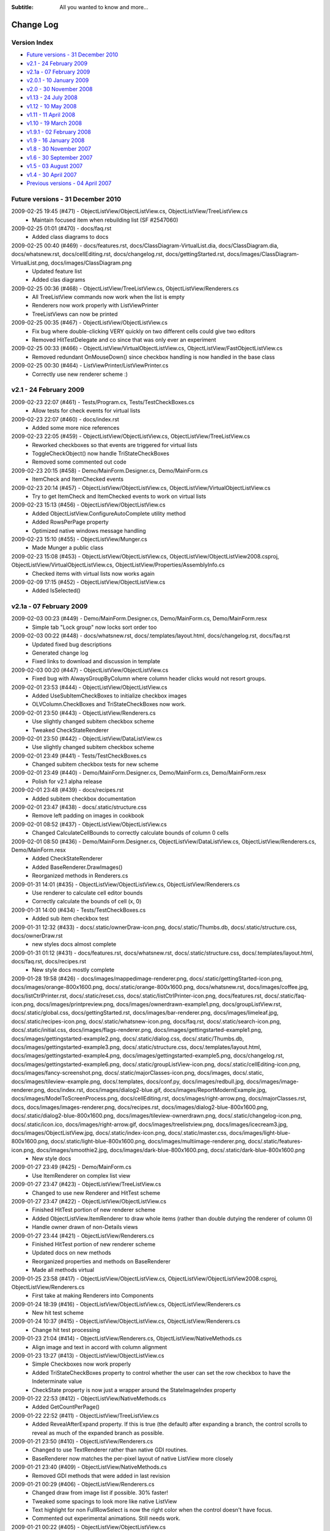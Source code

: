 .. -*- coding: UTF-8 -*-

:Subtitle: All you wanted to know and more...

.. _changelog:

Change Log
==========

Version Index
-------------
* `Future versions - 31 December 2010`_
* `v2.1 - 24 February 2009`_
* `v2.1a - 07 February 2009`_
* `v2.0.1 - 10 January 2009`_
* `v2.0 - 30 November 2008`_
* `v1.13 - 24 July 2008`_
* `v1.12 - 10 May 2008`_
* `v1.11 - 11 April 2008`_
* `v1.10 - 19 March 2008`_
* `v1.9.1 - 02 February 2008`_
* `v1.9 - 16 January 2008`_
* `v1.8 - 30 November 2007`_
* `v1.6 - 30 September 2007`_
* `v1.5 - 03 August 2007`_
* `v1.4 - 30 April 2007`_
* `Previous versions - 04 April 2007`_


Future versions - 31 December 2010
----------------------------------

2009-02-25 19:45 (#471) - ObjectListView/ObjectListView.cs, ObjectListView/TreeListView.cs
  - Maintain focused item when rebuilding list (SF #2547060)

2009-02-25 01:01 (#470) - docs/faq.rst
  - Added class diagrams to docs

2009-02-25 00:40 (#469) - docs/features.rst, docs/ClassDiagram-VirtualList.dia, docs/ClassDiagram.dia, docs/whatsnew.rst, docs/cellEditing.rst, docs/changelog.rst, docs/gettingStarted.rst, docs/images/ClassDiagram-VirtualList.png, docs/images/ClassDiagram.png
  - Updated feature list
  - Added clas diagrams

2009-02-25 00:36 (#468) - ObjectListView/TreeListView.cs, ObjectListView/Renderers.cs
  - All TreeListView commands now work when the list is empty
  - Renderers now work properly with ListViewPrinter
  - TreeListViews can now be printed

2009-02-25 00:35 (#467) - ObjectListView/ObjectListView.cs
  - Fix bug where double-clicking VERY quickly on two different cells could give two editors
  - Removed HitTestDelegate and co since that was only ever an experiment

2009-02-25 00:33 (#466) - ObjectListView/VirtualObjectListView.cs, ObjectListView/FastObjectListView.cs
  - Removed redundant OnMouseDown() since checkbox handling is now handled in the base class

2009-02-25 00:30 (#464) - ListViewPrinter/ListViewPrinter.cs
  - Correctly use new renderer scheme :)



v2.1 - 24 February 2009
-----------------------

2009-02-23 22:07 (#461) - Tests/Program.cs, Tests/TestCheckBoxes.cs
  - Allow tests for check events for virtual lists

2009-02-23 22:07 (#460) - docs/index.rst
  - Added some more nice references

2009-02-23 22:05 (#459) - ObjectListView/ObjectListView.cs, ObjectListView/TreeListView.cs
  - Reworked checkboxes so that events are triggered for virtual lists
  - ToggleCheckObject() now handle TriStateCheckBoxes
  - Removed some commented out code

2009-02-23 20:15 (#458) - Demo/MainForm.Designer.cs, Demo/MainForm.cs
  - ItemCheck and ItemChecked events

2009-02-23 20:14 (#457) - ObjectListView/ObjectListView.cs, ObjectListView/VirtualObjectListView.cs
  - Try to get ItemCheck and ItemChecked events to work on virtual lists

2009-02-23 15:13 (#456) - ObjectListView/ObjectListView.cs
  - Added ObjectListView.ConfigureAutoComplete utility method
  - Added RowsPerPage property
  - Optimized native windows message handling

2009-02-23 15:10 (#455) - ObjectListView/Munger.cs
  - Made Munger a public class

2009-02-23 15:08 (#453) - ObjectListView/ObjectListView.cs, ObjectListView/ObjectListView2008.csproj, ObjectListView/VirtualObjectListView.cs, ObjectListView/Properties/AssemblyInfo.cs
  - Checked items with virtual lists now works again

2009-02-09 17:15 (#452) - ObjectListView/ObjectListView.cs
  - Added IsSelected()



v2.1a - 07 February 2009
------------------------

2009-02-03 00:23 (#449) - Demo/MainForm.Designer.cs, Demo/MainForm.cs, Demo/MainForm.resx
  - Simple tab "Lock group" now locks sort order too

2009-02-03 00:22 (#448) - docs/whatsnew.rst, docs/.templates/layout.html, docs/changelog.rst, docs/faq.rst
  - Updated fixed bug descriptions
  - Generated change log
  - Fixed links to download and discussion in template

2009-02-03 00:20 (#447) - ObjectListView/ObjectListView.cs
  - Fixed bug with AlwaysGroupByColumn where column header clicks would not resort groups.

2009-02-01 23:53 (#444) - ObjectListView/ObjectListView.cs
  - Added UseSubItemCheckBoxes to initialize checkbox images
  - OLVColumn.CheckBoxes and TriStateCheckBoxes now work.

2009-02-01 23:50 (#443) - ObjectListView/Renderers.cs
  - Use slightly changed subitem checkbox scheme
  - Tweaked CheckStateRenderer

2009-02-01 23:50 (#442) - ObjectListView/DataListView.cs
  - Use slightly changed subitem checkbox scheme

2009-02-01 23:49 (#441) - Tests/TestCheckBoxes.cs
  - Changed subitem checkbox tests for new scheme

2009-02-01 23:49 (#440) - Demo/MainForm.Designer.cs, Demo/MainForm.cs, Demo/MainForm.resx
  - Polish for v2.1 alpha release

2009-02-01 23:48 (#439) - docs/recipes.rst
  - Added subitem checkbox documentation

2009-02-01 23:47 (#438) - docs/.static/structure.css
  - Remove left padding on images in cookbook

2009-02-01 08:52 (#437) - ObjectListView/ObjectListView.cs
  - Changed CalculateCellBounds to correctly calculate bounds of column 0 cells

2009-02-01 08:50 (#436) - Demo/MainForm.Designer.cs, ObjectListView/DataListView.cs, ObjectListView/Renderers.cs, Demo/MainForm.resx
  - Added CheckStateRenderer
  - Added BaseRenderer.DrawImages()
  - Reorganized methods in Renderers.cs

2009-01-31 14:01 (#435) - ObjectListView/ObjectListView.cs, ObjectListView/Renderers.cs
  - Use renderer to calculate cell editor bounds
  - Correctly calculate the bounds of cell (x, 0)

2009-01-31 14:00 (#434) - Tests/TestCheckBoxes.cs
  - Added sub item checkbox test

2009-01-31 12:32 (#433) - docs/.static/ownerDraw-icon.png, docs/.static/Thumbs.db, docs/.static/structure.css, docs/ownerDraw.rst
  - new styles docs almost complete

2009-01-31 01:12 (#431) - docs/features.rst, docs/whatsnew.rst, docs/.static/structure.css, docs/.templates/layout.html, docs/faq.rst, docs/recipes.rst
  - New style docs mostly complete

2009-01-28 19:58 (#426) - docs/images/mappedimage-renderer.png, docs/.static/gettingStarted-icon.png, docs/images/orange-800x1600.png, docs/.static/orange-800x1600.png, docs/whatsnew.rst, docs/images/coffee.jpg, docs/listCtrlPrinter.rst, docs/.static/reset.css, docs/.static/listCtrlPrinter-icon.png, docs/features.rst, docs/.static/faq-icon.png, docs/images/printpreview.png, docs/images/ownerdrawn-example1.png, docs/groupListView.rst, docs/.static/global.css, docs/gettingStarted.rst, docs/images/bar-renderer.png, docs/images/limeleaf.jpg, docs/.static/recipes-icon.png, docs/.static/whatsnew-icon.png, docs/faq.rst, docs/.static/search-icon.png, docs/.static/initial.css, docs/images/flags-renderer.png, docs/images/gettingstarted-example1.png, docs/images/gettingstarted-example2.png, docs/.static/dialog.css, docs/.static/Thumbs.db, docs/images/gettingstarted-example3.png, docs/.static/structure.css, docs/.templates/layout.html, docs/images/gettingstarted-example4.png, docs/images/gettingstarted-example5.png, docs/changelog.rst, docs/images/gettingstarted-example6.png, docs/.static/groupListView-icon.png, docs/.static/cellEditing-icon.png, docs/images/fancy-screenshot.png, docs/.static/majorClasses-icon.png, docs/images, docs/.static, docs/images/tileview-example.png, docs/.templates, docs/conf.py, docs/images/redbull.jpg, docs/images/image-renderer.png, docs/index.rst, docs/images/dialog2-blue.gif, docs/images/ReportModernExample.jpg, docs/images/ModelToScreenProcess.png, docs/cellEditing.rst, docs/images/right-arrow.png, docs/majorClasses.rst, docs, docs/images/images-renderer.png, docs/recipes.rst, docs/images/dialog2-blue-800x1600.png, docs/.static/dialog2-blue-800x1600.png, docs/images/tileview-ownerdrawn.png, docs/.static/changelog-icon.png, docs/.static/icon.ico, docs/images/right-arrow.gif, docs/images/treelistview.png, docs/images/icecream3.jpg, docs/images/ObjectListView.jpg, docs/.static/index-icon.png, docs/.static/master.css, docs/images/light-blue-800x1600.png, docs/.static/light-blue-800x1600.png, docs/images/multiimage-renderer.png, docs/.static/features-icon.png, docs/images/smoothie2.jpg, docs/images/dark-blue-800x1600.png, docs/.static/dark-blue-800x1600.png
  - New style docs

2009-01-27 23:49 (#425) - Demo/MainForm.cs
  - Use ItemRenderer on complex list view

2009-01-27 23:47 (#423) - ObjectListView/TreeListView.cs
  - Changed to use new Renderer and HitTest scheme

2009-01-27 23:47 (#422) - ObjectListView/ObjectListView.cs
  - Finished HitTest portion of new renderer scheme
  - Added ObjectListView.ItemRenderer to draw whole items (rather than double dutying the renderer of column 0)
  - Handle owner drawn of non-Details views

2009-01-27 23:44 (#421) - ObjectListView/Renderers.cs
  - Finished HitTest portion of new renderer scheme
  - Updated docs on new methods
  - Reorganized properties and methods on BaseRenderer
  - Made all methods virtual

2009-01-25 23:58 (#417) - ObjectListView/ObjectListView.cs, ObjectListView/ObjectListView2008.csproj, ObjectListView/Renderers.cs
  - First take at making Renderers into Components

2009-01-24 18:39 (#416) - ObjectListView/ObjectListView.cs, ObjectListView/Renderers.cs
  - New hit test scheme

2009-01-24 10:37 (#415) - ObjectListView/ObjectListView.cs, ObjectListView/Renderers.cs
  - Change hit test processing

2009-01-23 21:04 (#414) - ObjectListView/Renderers.cs, ObjectListView/NativeMethods.cs
  - Align image and text in accord with column alignment

2009-01-23 13:27 (#413) - ObjectListView/ObjectListView.cs
  - Simple Checkboxes now work properly
  - Added TriStateCheckBoxes property to control whether the user can set the row checkbox to have the Indeterminate value
  - CheckState property is now just a wrapper around the StateImageIndex property

2009-01-22 22:53 (#412) - ObjectListView/NativeMethods.cs
  - Added GetCountPerPage()

2009-01-22 22:52 (#411) - ObjectListView/TreeListView.cs
  - Added RevealAfterExpand property. If this is true (the default) after expanding a branch, the control scrolls to reveal as much of the expanded branch as possible.

2009-01-21 23:50 (#410) - ObjectListView/Renderers.cs
  - Changed to use TextRenderer rather than native GDI routines.
  - BaseRenderer now matches the per-pixel layout of native ListView more closely

2009-01-21 23:40 (#409) - ObjectListView/NativeMethods.cs
  - Removed GDI methods that were added in last revision

2009-01-21 00:29 (#406) - ObjectListView/Renderers.cs
  - Changed draw from image list if possible. 30% faster!
  - Tweaked some spacings to look more like native ListView
  - Text highlight for non FullRowSelect is now the right color when the control doesn't have focus.
  - Commented out experimental animations. Still needs work.

2009-01-21 00:22 (#405) - ObjectListView/ObjectListView.cs
  - Commented out experimental animations. Still needs work.

2009-01-20 20:58 (#404) - ObjectListView/ObjectListView.cs
  - Changed to always draw columns when owner drawn, rather than falling back on DrawDefault. This simplified several owner drawn problems
  - Added DefaultRenderer property to help with the above
  - HotItem background color is applied to all cells even when FullRowSelect is false
  - Allow grouping by CheckedAspectName columns

2009-01-20 20:55 (#403) - ObjectListView/Renderers.cs
  - Correctly animate hot item backgrounds

2009-01-20 12:16 (#402) - Tests/Program.cs, Tests/TestColumn.cs
  - Added tests for indexed access for column values

2009-01-20 12:15 (#401) - ObjectListView/Munger.cs
  - Made the Munger capable of handling indexed access. Incidentally, this removed the ugliness that the last change introduced.

2009-01-20 00:01 (#400) - Demo/Persons.xml
  - Added Tells Jokes field

2009-01-20 00:00 (#399) - ObjectListView/Renderers.cs
  - Changed to draw text using GDI routines. Looks more like native control this way. Set UseGdiTextRendering to false to revert to previous behavior.
  - Added IsPrinting property
  - IsDrawBackground is now calculated and cannot be set

2009-01-19 23:55 (#398) - ObjectListView/NativeMethods.cs
  - Added method need to draw text using GDI routines

2009-01-19 23:54 (#397) - ListViewPrinter/ListViewPrinter.cs
  - Use IsPrinting property on BaseRenderer

2009-01-19 18:55 (#394) - ObjectListView/CellEditors.cs
  - Added special handling for enums

2009-01-19 18:53 (#393) - ObjectListView/Events.cs
  - Moved SelectionChanged event to this file

2009-01-19 18:52 (#392) - ObjectListView/Munger.cs
  - Handle target objects from a DataListView (normally DataRowViews)

2009-01-19 18:52 (#391) - ObjectListView/DataListView.cs
  - Boolean columns are now handled as checkboxes
  - Auto-generated columns would fail if the data source was reseated, even to the same data source

2009-01-19 18:51 (#390) - ObjectListView/ObjectListView.cs
  - Added HotItemStyle and UseHotItem to highlight the row under the cursor
  - Added UseCustomSelectionColors property
  - Owner draw mode now honors ForeColor and BackColor settings on the list
  - Reorganisation all hot item handling

2009-01-19 18:48 (#389) - ObjectListView/Renderers.cs
  - Removed IsHotItem

2009-01-19 18:46 (#388) - ListViewPrinter/ListViewPrinter2008.csproj, Tests/Tests2008.csproj, Demo/ObjectListViewDemo2008.csproj, ObjectListView2008.sln, ObjectListView/ObjectListView2008.csproj, ListViewPrinterDemo/ListViewPrinterDemo2008.csproj
  - Added VS 2008 projects

2009-01-17 13:10 (#387) - ObjectListView/ObjectListView.cs, Demo/MainForm.Designer.cs, ObjectListView/VirtualObjectListView.cs, ObjectListView/CellEditors.cs, Demo/MainForm.resx
  - Improving hot tracking
  - Start enum editor

2009-01-17 11:27 (#386) - ObjectListView/ObjectListView.cs, Demo/MainForm.Designer.cs, Demo/MainForm.cs, ObjectListView/Renderers.cs
  - Polishing subitem checkboxes

2009-01-17 00:04 (#385) - ObjectListView/ObjectListView.cs, Demo/MainForm.Designer.cs, Demo/MainForm.cs, Demo/MainForm.resx
  - Checkboxes on subitems. Take I complete

2009-01-16 10:21 (#381) - ObjectListView/Renderers.cs
  - Changed the vertical position of owner drawn checkboxes a little

2009-01-16 10:20 (#380) - ObjectListView/ObjectListView.cs, ObjectListView/CellEditors.cs
  - Changed to use EditorRegistry

2009-01-15 19:57 (#379) - ObjectListView/ObjectListView.cs, ObjectListView/VirtualObjectListView.cs, ObjectListView/Renderers.cs
  - First take at animated hot tracking

2009-01-15 16:14 (#378) - ObjectListView/TreeListView.cs
  - Changed TreeRenderer to work with visual styles are disabled

2009-01-11 11:56 (#377) - ObjectListView/ObjectListView.cs
  - Changed to use Equals() method rather than == to compare model objects.



v2.0.1 - 10 January 2009
------------------------

2009-01-10 17:20 (#374) - ObjectListView/Properties/AssemblyInfo.cs
  - Updated to version 2.0.1

2009-01-10 17:07 (#373) - ObjectListView/ObjectListView.cs
  - Made FinishCellEditing public

2009-01-08 23:28 (#372) - Demo/MainForm.Designer.cs, Demo/MainForm.cs, Demo/ObjectListViewDemo.csproj
  - Handle right click on complex list to show EnsureGroupVisible() in action

2009-01-08 23:27 (#371) - ObjectListView/ObjectListView.cs
  - Added EnsureGroupVisible()

2009-01-08 23:26 (#370) - ObjectListView/NativeMethods.cs
  - Added Scroll() method

2009-01-08 18:58 (#369) - Demo/Persons.xml
  - Made one name longer to test cell wrapping

2009-01-08 18:57 (#368) - ObjectListView/ObjectListView.cs
  - Fixed long-standing "multiple columns generated" problem. Thanks to pinkjones for his help with solving this one!
  - Made all public and protected methods virtual
  - PossibleFinishCellEditing and CancelCellEditing are now public

2009-01-08 18:51 (#367) - ObjectListView/TreeListView.cs
  - Made all public and protected methods virtual
  - Changed some classes from 'internal' to 'protected' so that they can be accessed by subclasses of TreeListView.

2009-01-08 18:50 (#366) - ObjectListView/Renderers.cs
  - Made all public and protected methods virtual

2009-01-08 18:50 (#365) - ObjectListView/DataListView.cs, ObjectListView/TypedObjectListView.cs, ObjectListView/VirtualObjectListView.cs, ObjectListView/FastObjectListView.cs
  - Made all public and protected methods virtual

2008-12-29 12:17 (#364) - ObjectListView/Renderers.cs
  - Render text correctly when HideSelection is true.

2008-12-29 12:16 (#363) - ObjectListView/TreeListView.cs
  - Minor documentation change

2008-12-29 11:18 (#362) - ObjectListView/ObjectListView.cs
  - Added Description for RowHeight property

2008-12-29 11:17 (#361) - ObjectListView/Renderers.cs
  - BaseRenderer now works correctly in all Views

2008-12-23 23:10 (#360) - ObjectListView/TreeListView.cs
  - Added UseWaitCursorWhenExpanding property
  - Fixed connection line problem when there is only a single root
  - Made TreeRenderer public so that it can be subclassed

2008-12-23 23:08 (#359) - ObjectListView/Renderers.cs
  - Fixed two small bugs in BarRenderer

2008-12-23 00:41 (#358) - ObjectListView/TreeListView.cs
  - Added LinePen property to TreeRenderer to allow the connection drawing pen to be changed
  - Fixed some rendering issues where the text highlight rect was miscalculated
  - Correctly draw connections for single root object

2008-12-23 00:39 (#357) - ObjectListView/Renderers.cs
  - Fixed bug with calculating the height of a custom bar
  - Added a little more space between icon and text

2008-12-23 00:38 (#356) - Demo/MainForm.cs
  - Added comment about how to use LinePen for a TreeRenderer

2008-12-21 00:23 (#355) - ObjectListView/Comparers.cs
  - Fixed bug with group comparisons when a group key was null (SF#2445761)

2008-12-20 23:59 (#353) - ObjectListView/ObjectListView.cs
  - Fixed bug with group comparisons when a group key was null (SF#2445761)

2008-12-20 00:01 (#352) - ObjectListView/ObjectListView.cs
  - Fixed bug with space filling columns and layout events
  - Fixed RowHeight so that it only changes the row height, not the width of the images.

2008-12-19 22:14 (#351) - ListViewPrinter/BrushPenData.cs, ListViewPrinter/ListViewPrinter.cs
  - Hide all obsolete properties from the code generator
  - Correctly set the default value of colors to be Color.Empty

2008-12-10 15:17 (#346) - Demo/MainForm.Designer.cs
  - Generated code no longer includes Color.Empty, since that is the default

2008-12-10 15:17 (#345) - Demo/MainForm.cs
  - Cleaned up TreeListView initialization

2008-12-10 15:16 (#344) - ObjectListView/TreeListView.cs
  - TreeListView now works even when it doesn't have a SmallImageList

2008-12-10 15:15 (#343) - ObjectListView/ObjectListView.cs
  - Handle Backspace key. Resets the seach-by-typing state without delay
  - Made some changes to the column collection editor to try and avoid the multiple column generation problem.
  - Column collection editor now shows the aspect name as well as the column name
  - Updated some documentation

2008-12-07 21:32 (#340) - Demo/MainForm.cs
  - Simplified initialization code

2008-12-07 20:37 (#339) - ObjectListView/VirtualObjectListView.cs
  - Trigger Before/AfterSearching events

2008-12-07 20:36 (#338) - ObjectListView/TreeListView.cs
  - Search-by-typing now works

2008-12-07 20:36 (#337) - ObjectListView/ObjectListView.cs
  - Search-by-typing now works when showing groups
  - Added BeforeSearching and AfterSearching events which are triggered when the user types into the list.
  - Added secondary sort information to Before/AfterSorting events
  - Reorganized group sorting code. Now triggers Sorting events.
  - Added GetItemIndexInDisplayOrder()
  - Tweaked in the interaction of the column editor with the IDE so that we (normally) don't rely on a hack to find the owning ObjectListView
  - Changed all 'DefaultValue(typeof(Color), "Empty")' to 'DefaultValue(typeof(Color), "")' since the first does not given Color.Empty as I thought, but the second does.

2008-12-07 20:34 (#335) - ObjectListView/Events.cs
  - Added BeforeSearching and AfterSearching events



v2.0 - 30 November 2008
-----------------------

2008-11-29 09:43 (#330) - Demo/MainForm.Designer.cs, Demo/MainForm.cs
  - Simplified Simple Tab by using CheckedAspectName

2008-11-29 09:43 (#329) - Tests/TestCheckBoxes.cs
  - Added tests for CheckedAspectName

2008-11-29 09:42 (#327) - ObjectListView/ObjectListView.cs
  - Added CheckedAspectName to simplify CheckBox handling
  - In the IDE, all ObjectListView behaviours now appear in a "Behavior - ObjectListView" category,

2008-11-29 09:41 (#326) - ObjectListView/HeaderControl.cs
  - Simplified implementation

2008-11-29 09:41 (#325) - ObjectListView/Events.cs
  - In the IDE, all ObjectListView behaviours now appear in a "Behavior - ObjectListView" category,

2008-11-29 08:38 (#324) - Demo/MainForm.Designer.cs, Demo/MainForm.cs, Demo/MainForm.resx
  - Added code that shows tooltips and custom selection colors

2008-11-29 08:36 (#323) - Tests/Program.cs, Tests/TestColumn.cs, Tests/TestSorting.cs
  - Added tests for updating values via OLVColumn

2008-11-28 18:26 (#322) - ObjectListView/Munger.cs, ObjectListView/ObjectListView.cs, ObjectListView/ObjectListView.csproj
  - Broke Reflection mechanism into Munger class

2008-11-28 13:54 (#320) - ObjectListView/NativeMethods.cs
  - Added WINDOWPOS
  - Remove several unused methods and corrected some return types [FXCOP]

2008-11-28 13:53 (#319) - ObjectListView/HeaderControl.cs
  - Made HeaderControl disposable [FXCCOP]
  - Changed several GetXXX() methods to properties [FXCCOP]

2008-11-28 13:51 (#318) - ObjectListView/Comparers.cs
  - Removed some redundant casts
  - Added StringComparison.CurrentCultureIgnoreCase to several string comparisons

2008-11-28 13:50 (#317) - ObjectListView/ObjectListView.cs
  - Fixed long standing bug with horizontal scrollbar when shrinking the window (thanks to Bartosz Borowik)
  - Fixed some more redundant casts [FXCOP]

2008-11-27 15:56 (#315) - ObjectListView/TreeListView.cs
  - Corrected calculation of expand/collapse icon (SF#2338819)
  - Fixed ugliness with dotted lines in renderer (SF#2332889)
  - Fixed problem with custom selection colors (SF#2338805)
  - Don't autoexpand branches when they are refreshed

2008-11-27 15:53 (#314) - ObjectListView/TypedObjectListView.cs
  - Added tool tip getting properties

2008-11-26 23:19 (#313) - ObjectListView2008.sln
  - Added VS 2008 format solution

2008-11-25 23:42 (#312) - ObjectListView/ObjectListView.cs, ObjectListView/ObjectListView.csproj, ObjectListView/HeaderControl.cs, ObjectListView/NativeMethods.cs
  - Added support for cell and header tool tips
  - Delay making the HeaderControl until after the ObjectListView is completely created
  - Moved comparers to Comparers.cs

2008-11-25 23:39 (#311) - ObjectListView/Comparers.cs
  - Collected all Comparers

2008-11-25 23:39 (#310) - ObjectListView/FastObjectListView.cs
  - Moved ModelObjectComparer to Comparers.cs file

2008-11-25 16:47 (#309) - ObjectListView/ObjectListView.cs, ObjectListView/NativeMethods.cs
  - First take at custom tooltips for headers and cells

2008-11-23 20:21 (#308) - ObjectListView/ObjectListView.cs
  - Preserve selection on virtual lists when sorting

2008-11-23 20:20 (#307) - ObjectListView/VirtualObjectListView.cs
  - Maintain sort order after adding objects
  - Changed column header click handling since ObjectListView now preserves selection when sorting

2008-11-23 20:18 (#306) - ObjectListView/Properties/AssemblyInfo.cs
  - Changed version number to 2.0.x

2008-11-23 20:18 (#305) - Tests/TestSorting.cs
  - Added tests for sorting events
  - Added tests for preserving selection

2008-11-23 20:17 (#304) - ListViewPrinterDemo/Form1.Designer.cs, ListViewPrinterDemo/Form1.cs
  - Made compatible with ListViewPrinter v2.0

2008-11-23 20:17 (#303) - ListViewPrinter/ListViewPrinter.csproj, ListViewPrinter/Properties/AssemblyInfo.cs, ListViewPrinter/ListViewPrinter.cs
  - Added more compatibility methods/Properties
  - Changed version number

2008-11-22 14:00 (#301) - Demo/MainForm.Designer.cs
  - Added Refresh Selected button to treeListView tab

2008-11-22 13:59 (#300) - Tests/MainForm.Designer.cs, Tests/Program.cs, Tests/Tests.csproj, Tests/TestSorting.cs, Tests/Person.cs
  - Added sorting tests

2008-11-22 13:58 (#299) - ObjectListView/ObjectListView.cs
  - Fixed bug where enabling grouping when there was not a sort column would not produce a grouped list. Grouping column now defaults to column 0.
  - Added ability to search by sort column to ObjectListView. Unified this with ability that was already in VirtualObjectListView
  - Objects property now always returns the objects of a control, even in virtual mode
  - Made ColumnComparer public so it can be used elsewhere

2008-11-22 13:54 (#298) - ObjectListView/NativeMethods.cs
  - Added search-by-typing structures NMLVFINDITEM, LVFINDITEM

2008-11-22 13:53 (#297) - ObjectListView/Events.cs
  - Moved ColumnRightClick event to here

2008-11-22 13:53 (#296) - ObjectListView/VirtualObjectListView.cs
  - Moved  IsSearchOnSortColumn to base class
  - Unified search-by-typing with ObjectListView

2008-11-20 00:01 (#295) - ObjectListView.sln
  - Added tests project to solution

2008-11-20 00:01 (#294) - Demo/MainForm.Designer.cs, Demo/MainForm.cs, Demo/MainForm.resx
  - Cleaned up tree list view demo a little

2008-11-20 00:00 (#293) - Tests/TestTreeView.cs
  - Test that selection is preserved when expanding or collapsing

2008-11-19 23:59 (#292) - ObjectListView/ObjectListView.cs
  - Fixed bug in ChangeToFilteredColumns() where DisplayOrder was not always restored correctly

2008-11-19 23:58 (#291) - ObjectListView/VirtualObjectListView.cs
  - Fixed some caching issues
  - Check upper bound on item index when selecting objects

2008-11-19 23:56 (#290) - ObjectListView/TreeListView.cs
  - AddObjects() and RemoveObjects() now operate on the root collection
  - Expand/collapse now preserve the selection -- more or less :)
  - Overrode RefreshObjects() to rebuild the given objects and their children

2008-11-18 13:19 (#280) - ListViewPrinterDemo/ListViewPrinterDemo.csproj, , Tests/TestTreeView.cs, ListViewPrinter/BrushForm.resx, Tests/AssemblyInfo.cs, ObjectListView/TypedObjectListView.cs, ObjectListView/VirtualObjectListView.cs, ListViewPrinter/Properties, ListViewPrinterDemo/Form1.cs, ObjectListView/ObjectListView.FxCop, ObjectListView/NativeMethods.cs, ListViewPrinterDemo/Properties, ObjectListView/FastObjectListView.cs, Demo/MainForm.resx, Tests/Program.cs, ObjectListView.shfb, Tests/TestCheckBoxes.cs, ListViewPrinter/BrushForm.cs, Demo/ObjectListViewDemo.csproj, ObjectListView/TreeListView.cs, ListViewPrinter/ListViewPrinter.cs, ObjectListView/Properties, Tests/MainForm.resx, ListViewPrinter/BrushPen.DesignTime.cs, ObjectListView/CustomDictionary.xml, ListViewPrinter/BrushPenData.cs, ObjectListView/ObjectListView.cs, Demo/MainForm.Designer.cs, Demo/Resource1.Designer.cs, Demo/MainForm.cs, ObjectListView/DataListView.cs, Tests/TestColumn.cs, Tests/Tests.csproj, ObjectListView/Events.cs, ListViewPrinter/RuntimePropertiesObject.cs, ListViewPrinterDemo/Form1.Designer.cs, ListViewPrinterDemo/Persons.xml, ObjectListView/CellEditors.cs, Tests/TestBasics.cs, ObjectListView/ObjectListView.shfb, Tests/Person.cs, Tests/MainForm.Designer.cs, Tests/MainForm.cs, Demo/ColumnSelectionForm.cs, Tests/SetupTestSuite.cs, Tests/OLVTests.nunit, ListViewPrinter/ListViewPrinter.csproj, ListViewPrinterDemo/Form1.resx, ListViewPrinter/BrushForm.Designer.cs, ObjectListView/ObjectListView.csproj, ListViewPrinterDemo/Resources, ObjectListView/Renderers.cs, ListViewPrinterDemo/Program.cs, Tests/TestSelection.cs, Demo/ShellUtilities.cs
  - Changed project structure for v2.0

2008-09-16 22:08 (#188) - ObjectListViewDemo.csproj, TypedObjectListView.cs
  - Added first take at strongly typed wrapper for OLV

2008-09-16 22:07 (#187) - MainForm.cs
  - First attempt at using strongly typed wrapper on OLV

2008-09-16 22:07 (#186) - ObjectListView.cs
  - If LastSortOrder is None when adding objects, don't force a resort.
  - Catch and ignore some problems with setting TopIndex on FastObjectListViews.
  - Sort columns by display order, rather than alphabetically



v1.13 - 24 July 2008
--------------------

2008-07-23 17:29 (#183) - MainForm.Designer.cs, MainForm.cs
  - Corrected small bug in BusinessCardRenderer

2008-07-23 17:21 (#182) - ObjectListView.cs
  - Consistently use copy-on-write semantics with Add/RemoveObject methods

2008-07-11 08:35 (#181) - MainForm.resx, MainForm.Designer.cs, MainForm.cs
  - Added code for cell validating on complex tab

2008-07-11 08:34 (#180) - ObjectListView.cs
  - Added LastSortColumn and LastSortOrder properties
  - Made SORT_INDICATOR_UP_KEY and SORT_INDICATOR_DOWN_KEY public

2008-07-11 01:05 (#179) - ObjectListView.cs
  - Enable validation on cell editors through a CellEditValidating event.

2008-07-09 19:48 (#178) - ObjectListView.cs
  - Added HeaderControl.Handle property

2008-06-24 00:10 (#177) - MainForm.resx, MainForm.Designer.cs, MainForm.cs
  - Added "Lock Groups" checkbox

2008-06-24 00:08 (#176) - ObjectListView.cs
  - Broke the more generally useful CopyObjectsToClipboard() method out of CopySelectionToClipboard()

2008-06-23 22:02 (#175) - ObjectListView.cs
  - Allow check boxes on FastObjectListViews
  - Added AlwaysGroupByColumn and AlwaysGroupBySortOrder
  - Don't do our context menu processing when in design mode
  - Separate showing and building our context menu so that the building can be used externally

2008-06-07 19:43 (#174) - ObjectListView.cs, MainForm.resx, MainForm.Designer.cs, MainForm.cs
  - First take at maing checkboxes work on virtual lists
  - Added RefreshItem() to virtua list

2008-06-02 19:01 (#173) - ObjectListView.cs
  - Corrected bug when setting SelectedIndex
  - Optimized getters for DataListView

2008-05-11 23:14 (#172) - MainForm.resx, MainForm.Designer.cs, MainForm.cs
  - Enable custom selection colors on data list view

2008-05-11 23:10 (#171) - ObjectListView.cs
  - Allow selection foreground and background colors to be changed.



v1.12 - 10 May 2008
-------------------

2008-05-09 11:04 (#169) - ObjectListView.cs
  - v1.12 released

2008-05-09 10:17 (#168) - ObjectListView.cs
  - Made the ObjectsAsList property protected
  - Placed UpdateSpaceFillingColumnsWhenDraggingColumnDivider into Behavior category

2008-05-09 09:26 (#167) - MainForm.resx, MainForm.Designer.cs, MainForm.cs
  - Changed to use OptionalRender method in BusinessCardRenderer

2008-05-08 16:04 (#166) - ObjectListView.cs
  - Changed RenderWithDefault to OptionalRender
  - Reversed sense of boolean returned from OptionalRender

2008-05-07 23:54 (#165) - MainForm.resx, MainForm.Designer.cs, MainForm.cs
  - Added context menu to Simple list to test that it works
  - Changed BusinessCardRenderer a little

2008-05-07 23:53 (#164) - ObjectListView.cs
  - Column selection context menu now appears even when the ObjectListView has it's own context menu installed.
  - Fix bug with owner drawing of non-detaila view.

2008-05-06 00:09 (#163) - Photos/mb.png, Photos/ns.png, Photos/cp.png, Photos/sp.png, Photos/cr.png, Photos/gp.png, Photos/es.png, Photos/gab.png, Photos/jp.png, Photos/ak.png, Photos/jr.png, Photos/sj.png
  - Smaller images please

2008-05-05 23:58 (#162) - ObjectListView.cs, ObjectListViewDemo.csproj, MainForm.resx, MainForm.Designer.cs, MainForm.cs
  - Non detail views can now be owner drawn. The renderer installed for primary column is given the chance to render the whole item.
  - BREAKING CHANGE: RenderDelegate now returns a bool to indicate if default rendering should be done. Previously returned void.
  - Added BusinessCardRenderer to Complex tab as an example of owner drawing in Tile view

2008-05-05 23:46 (#161) - Photos/mb.png, Photos/ns.png, Photos/cp.png, Photos/sp.png, Photos/cr.png, Photos/gp.png, Photos/es.png, Photos/gab.png, Photos/jp.png, Photos/ak.png, Photos/jr.png, Photos/sj.png, Photos
  - Photos to demonstrate BusinessCardRenderer

2008-05-04 22:08 (#160) - MainForm.resx, MainForm.Designer.cs, MainForm.cs
  - Added code to test AddObjects()/RemoveObjects()

2008-05-04 22:08 (#159) - ObjectListView.cs
  - Made AddObjects() and RemoveObjects() work for all flavours (or at least not crash)
  - Changed cell editing to use values directly when the values are Strings. Previously, values were always handed to the AspectToStringConverter.
  - When editing a cell, tabbing no longer tries to edit the next subitem when not in details view!
  - MappedImageRenderer can now handle a Aspects that return a collection of values. Each value will be drawn as its own image.
  - Fixed bug with clearing virtual lists that has been scrolled vertically
  - Made TopItemIndex work with virtual lists.

2008-05-04 22:06 (#158) - ListViewPrinter.cs, ShellUtilities.cs, COPYING, ColumnSelectionForm.cs
  - Made sure that all public and protected methods have at least some form of comment

2008-05-02 00:19 (#157) - MainForm.resx, MainForm.Designer.cs, MainForm.cs
  - Added examples of using AddObjects() and RemoveObjects()

2008-05-02 00:18 (#156) - ObjectListView.cs
  - Added AddObjects() and RemoveObjects() to allow faster mods to the list
  - Reorganised public properties. Now alphabetical.
  - Made the class ObjectListViewState internal, as it always should have been.

2008-05-01 14:16 (#155) - ObjectListView.cs
  - Added GPLv3 text

2008-05-01 13:48 (#153) - ObjectListView.cs
  - Updated documentation on CustomSorter property

2008-05-01 09:06 (#152) - ListViewPrinter.cs, ObjectListView.shfb, ObjectListView.cs, ObjectListViewDemo.csproj, MainForm.cs
  - Minor formatting and documentation changes

2008-04-30 08:56 (#151) - ObjectListView.cs, MainForm.resx
  - Preserve scroll position when building the list or changing columns.
  - Added TopItemIndex property. Due to problems with the underlying control, this property is not always reliable.

2008-04-28 22:43 (#150) - ObjectListView.cs, MainForm.resx, MainForm.Designer.cs
  - Added ColumnRightClick event.
  - Made the assembly CLS-compliant.
  - Added SelectedIndex property
  - Made all NativeMethods 64-bit correct

2008-04-13 14:21 (#149) - ListViewPrinter.cs, AssemblyInfo.cs, ObjectListView.cs
  - Made CLS compliant

2008-04-12 23:04 (#148) - ObjectListView.cs
  - Remove unwanted WriteLine's

2008-04-12 23:02 (#147) - ObjectListView.cs
  - Changed HandleHeaderRightClick() to have a columnIndex parameter, which tells which column was right-clicked



v1.11 - 11 April 2008
---------------------

2008-04-10 08:50 (#146) - ObjectListView.cs
  - Minor code improvements

2008-04-01 23:05 (#145) - MainForm.resx, MainForm.Designer.cs, MainForm.cs
  - Added code to test SaveState() and RestoreState()

2008-04-01 23:05 (#144) - ObjectListView.cs
  - Added SaveState() and RestoreState()
  - When cell editing, scrolling with a mouse wheel now ends the edit operation.

2008-03-26 23:43 (#142) - ObjectListView.shfb, ListViewPrinter.cs, ObjectListView.cs, ObjectListViewDemo.csproj, MainForm.resx, MainForm.Designer.cs, MainForm.cs
  - Merged Mono changes back into trunk
  - Fixed a funny interaction between cell editing and space filling columns

2008-03-26 22:31 (#141) - ObjectListView.cs
  - Update some methods and docs that I missed last time about changing proportional to space filling

2008-03-26 00:15 (#139) - ObjectListView.shfb, ObjectListView.cs, ObjectListViewDemo.csproj, MainForm.resx, MainForm.Designer.cs, MainForm.cs
  - Add space filling columns
  - Remove most <code></code> brackets from docs because that tag doesn't do what I thought.



v1.10 - 19 March 2008
---------------------

2008-03-16 21:35 (#137) - AssemblyInfo.cs
  - Changed version number

2008-03-16 21:34 (#136) - ObjectListView.cs
  - Made some more methods thread safe.
  - Added some methods suggested by Chris Marlowe (thanks for the suggestions Chris)
  - - ClearObjects()
  - - GetCheckedObject(), GetCheckedObjects()
  - - GetItemAt() variation that gets both the item and the column under a point

2008-03-12 10:40 (#135) - MainForm.resx, MainForm.Designer.cs
  - Before Mono migration

2008-03-12 10:39 (#134) - ObjectListView.cs
  - Added CorrectSubItemBackColors()

2008-02-03 10:30 (#132) - MainForm.resx, MainForm.Designer.cs, MainForm.cs
  - v1.9.1

2008-02-03 10:30 (#131) - ObjectListView.cs
  - Fixed bug that caused owner-drawn virtual lists to use 100% CPU
  - Added FlagRenderer to help draw bitwise-OR'ed flag values
  - Fixed bug (introduced in v1.9) that made alternate row colour with groups not quite right
  - Ensure that DesignerSerializationVisibility.Hidden is set on all non-browsable properties
  - Make sure that sort indicators are shown after changing which columns are visible
  - Added FastObjectListView



v1.9.1 - 02 February 2008
-------------------------

2008-01-19 20:41 (#129) - ObjectListView.cs
  - v1.9.0.2 but released to CodeProject as v1.9

2008-01-19 20:37 (#128) - ObjectListView.cs
  - v1.9.0.1 but was released to CodeProject as v1.9

2008-01-19 11:24 (#127) - ObjectListView.cs, ObjectListViewDemo.csproj, ShellUtilities.cs, MainForm.resx, MainForm.Designer.cs, MainForm.cs
  - v1.9

2008-01-18 00:04 (#125) - ObjectListView.cs, MainForm.resx, MainForm.Designer.cs, MainForm.cs
  - First take at IncrementalUpdate()

2008-01-17 00:33 (#124) - ListViewPrinter.cs, MainForm.resx, ColumnSelectionForm.cs, MainForm.Designer.cs, MainForm.cs
  - Candidate for v1.9

2008-01-17 00:33 (#123) - ObjectListView.cs
  - Added right click on columns to choose columns
  - Added ImagesRenderer
  - Batch the adding of list items (15% faster)
  - Redraw the control EmptyListMsg changes
  - Made RefreshObject/s thread safe



v1.9 - 16 January 2008
----------------------

2007-12-13 23:57 (#121) - ColumnSelectionForm.Designer.cs, ColumnSelectionForm.cs
  - Use new check box support in ObjectListView

2007-12-13 23:57 (#120) - ObjectListView.cs
  - Support for check boxes
  - Cleanup some column hiding code

2007-12-11 23:24 (#119) - ColumnSelectionForm.resx, ColumnSelectionForm.Designer.cs, ColumnSelectionForm.cs
  - Allow user to select which columns are visible, and in which order they should be displayed

2007-12-11 23:23 (#118) - ObjectListView.cs, ObjectListViewDemo.csproj
  - Added ability to make some columns hidden
  - Made ObjectListView and OLVColumn both partial classes

2007-12-11 23:15 (#117) - MainForm.Designer.cs, MainForm.cs
  - Added column selection button



v1.8 - 30 November 2007
-----------------------

2007-11-30 19:21 (#113) - ObjectListView.cs
  - Trigger CellEditFinishing when the user cancels editing
  - Correctly calculate the background color of a cell when the listview doesn't have the focus

2007-11-30 19:19 (#112) - MainForm.Designer.cs, MainForm.cs
  - Set correct tab order on all pages

2007-11-29 21:32 (#110) - ObjectListView.cs
  - Allow renderers to wrap text (only used when printing)

2007-11-29 21:31 (#109) - ListViewPrinter.cs
  - Made list cells able to wrap
  - Handle items having less subitems than there are columns

2007-11-29 10:45 (#108) - ObjectListView.cs, MainForm.resx, MainForm.Designer.cs, MainForm.cs
  - Cell editing complete
  - Handle RTL layout

2007-11-25 14:44 (#107) - MainForm.Designer.cs, MainForm.cs
  - Allow user to control the editability of the list views

2007-11-25 14:44 (#106) - ObjectListView.cs
  - Intercept Enter and Escape rather than relying on key events, since some controls (like ComboBox) don't trigger them.
  - Refactored some code and improved some comments

2007-11-24 14:21 (#102) - MainForm.cs
  - Test out cell editing events
  - Added some AspectPutters
  - Added CanTellJokes boolean field to test handling of booleans

2007-11-24 14:19 (#101) - ObjectListView.cs
  - Added SelectionChanged event
  - Added GetItem() and GetItemCount() and used everywhere to help compatibility with virtual list
  - Added GetModelObject()
  - Documented cell editing methods
  - Use AutoCompleteCellEditor as default cell editor
  - Put cell editing events into "Behavior" category

2007-11-24 14:14 (#100) - ListViewPrinter.cs
  - Fixed bug where icon was overdrawn by background

2007-11-21 09:40 (#97) - ObjectListView.cs
  - Cell editing working. Still needs docs

2007-11-21 09:38 (#96) - ListViewPrinter.cs
  - Changed to use DefaultValue(typeof(Color), "Empty")

2007-11-17 15:14 (#94) - ObjectListView.cs
  - Don't sort group items if the lastSortOrder is None

2007-11-13 13:30 (#93) - ObjectListView.cs
  - Correctly draw background of text of selected item
  - Fixed interaction between ListViewPrinter and owner-drawn mode

2007-11-13 13:27 (#91) - ListViewPrinter.cs
  - Fixed bug with page handling
  - Fixed some problem with text formatting

2007-11-10 16:16 (#89) - MainForm.cs
  - Refresh the print preview when we switch to that tab
  - Warn when trying to print the virtual list

2007-11-10 16:15 (#88) - Persons.xml
  - Added lots more people

2007-11-10 16:14 (#87) - ObjectListView.cs
  - Handle an image selector of an empty string

2007-11-10 16:14 (#86) - ListViewPrinter.cs
  - Added ability to print list header on top of each page

2007-11-09 11:41 (#82) - ObjectListView.cs
  - Pin column width to valid value when changing min or max values

2007-11-09 11:41 (#81) - ListViewPrinter.cs, MainForm.Designer.cs, MainForm.cs
  - Added support for virtual lists

2007-11-08 21:51 (#79) - MainForm.cs
  - Changed to use Pens for BlockFOrmat

2007-11-08 21:50 (#78) - ListViewPrinter.cs
  - Changed to use Pen internally
  - Lots of other cleanups

2007-11-07 14:50 (#77) - ListViewPrinter.cs, ObjectListView.cs, MainForm.Designer.cs, MainForm.cs
  - Use BlockFormat instance for cells
  - Properly filling row background
  - Corrected miscalculations with borders and text insets

2007-11-05 21:30 (#75) - ListViewPrinter.cs, ObjectListViewDemo.csproj, ShellUtilities.cs, MainForm.resx, MainForm.Designer.cs, MainForm.cs
  - v1.7 release

2007-11-04 22:15 (#73) - ListViewPrinter.cs, MainForm.Designer.cs, MainForm.cs
  - Refactored all formatting

2007-11-03 20:21 (#72) - ListViewPrinter.cs
  - First take a group printing

2007-11-03 14:18 (#71) - ListViewPrinter.cs, MainForm.resx, MainForm.Designer.cs, MainForm.cs
  - ListViewPrinter and example v1.0 complete!

2007-11-03 08:52 (#70) - ListViewPrinter.cs, ObjectListView.cs, ObjectListViewDemo.csproj, MainForm.resx, MainForm.Designer.cs, MainForm.cs
  - ListViewPrinter more or less complete

2007-11-01 21:25 (#69) - ListViewPrinter.cs
  - First basic working version

2007-10-31 19:05 (#68) - ObjectListView.cs, MainForm.resx, MainForm.Designer.cs
  - Tidy up prior to v1.6 release

2007-10-31 08:36 (#67) - ObjectListView.cs, ObjectListViewDemo.csproj, MainForm.resx, MainForm.Designer.cs, MainForm.cs
  - Version 1.6b almost ready

2007-10-30 22:59 (#66) - ObjectListView.cs
  - Improved DataListView

2007-10-17 22:20 (#64) - oject/ObjectListView.html, oject/ObjectListViewDemo.zip, ObjectListViewDemo.csproj, oject/ObjectListView.zip
  - v1.6 release

2007-10-17 22:08 (#63) - ObjectListView.cs, MainForm.resx, MainForm.Designer.cs, MainForm.cs
  - Get ready for 1.6 release

2007-10-06 19:27 (#62) - MainForm.resx, MainForm.Designer.cs, MainForm.cs
  - Give an example of a custom sorter on virtual lists
  - Optimise value getters

2007-10-06 19:18 (#61) - ObjectListView.cs
  - Optimized aspect-to-string conversion. BuildList() 15% faster.
  - Added empty implementation of RefreshObjects() to VirtualObjectListView since
  - RefreshObjects() cannot work on virtual lists.
  - Corrected bug with custom sorter in VirtualObjectListView
  - Corrected image scaling bug in DrawAlignedImage()
  - Allow item count labels on groups to be set per column



v1.6 - 30 September 2007
------------------------

2007-08-20 22:29 (#59) - ObjectListView.cs, MainForm.cs
  - Massive rework of DataListView to make it truly bindable.

2007-08-14 22:31 (#58) - ObjectListView.cs
  - Sync with changes from cmarlow

2007-08-11 11:25 (#50) - ObjectListView.cs, ObjectListViewDemo.csproj, MainForm.resx, MainForm.Designer.cs
  - Added List Empty msg capability



v1.5 - 03 August 2007
---------------------

2007-08-02 23:07 (#48) - ObjectListViewDemo.sln, ObjectListView.cs, ObjectListViewDemo.csproj, MainForm.resx, MainForm.Designer.cs, MainForm.cs
  - v1.5 Release

2007-08-02 23:06 (#47) - AnimatedGifRenderer.cs
  - Last use before being replaced

2007-07-31 14:45 (#43) - AnimatedGifRenderer.cs
  - Change to use Image rather than GifDecoder

2007-07-30 21:07 (#42) - ObjectListViewDemo.sln, ObjectListView.cs, ObjectListViewDemo.csproj, MainForm.resx, Persons.xml, MainForm.Designer.cs, MainForm.cs
  - RowHeight now works
  - AnimatedGifs work - Mark I

2007-07-28 00:10 (#41) - AnimatedGifs/constrct.gif, AnimatedGifs/enter3.gif, GifDecoder.cs, AnimatedGifs/eye~1.gif, AnimatedGifs/free1.gif, ObjectListView.cs, ObjectListViewDemo.csproj, AnimatedGifs/eye2.gif, AnimatedGifRenderer.cs, AnimatedGifs/3dlink1.gif, AnimatedGifs/floppydisk2.gif, AnimatedGifs/cd1.gif, AnimatedGifs/email1.gif, AnimatedGifs/handright.gif, AnimatedGifs/net2.gif, AnimatedGifs/clickhere1.gif, AnimatedGifs/hot1.gif, MainForm.Designer.cs, AnimatedGifs/envelope.gif, AnimatedGifs/exclame.gif, AnimatedGifs/new5.gif, AnimatedGifs/email8.gif, AnimatedGifs/cool3.gif, AnimatedGifs/laptop1.gif, AnimatedGifs/circum.gif, AnimatedGifs/handleft.gif, MainForm.resx, Persons.xml, AnimatedGifs
  - Gif animation now works reasonably well

2007-07-27 10:46 (#40) - ObjectListView.cs, ObjectListViewDemo.csproj, AnimatedGifRenderer.cs, ShellUtilities.cs, MainForm.resx, Persons.xml, MainForm.Designer.cs, MainForm.cs
  - AnimatedGifRenderer mark I working

2007-05-24 09:46 (#38) - ShellUtilities.cs
  - Changed documentation

2007-05-24 09:45 (#37) - ObjectListView.cs
  - Changed "ListViewNative" to "NativeMethods"
  - Made OLVColumn.GetImage() pay attention to ImageIndex and ImageKey properties
  - Improved some documentation

2007-05-03 23:07 (#34) - ObjectListView.cs
  - Freeze control while switching views
  - Handle a null binding source
  - Use SystemColors rather than caching FromKnownColor results

2007-05-03 23:05 (#33) - ObjectListViewDemo.csproj
  - Added ShellUtilities.cs

2007-05-03 23:05 (#32) - MainForm.resx, MainForm.Designer.cs, MainForm.cs
  - Added FileExplorer tab
  - Cleanup event handlers

2007-05-01 16:27 (#31) - ObjectListView.cs
  - Sort by column rather than by index (still not sure about this one!)
  - Swap columns when using tile view

2007-05-01 16:20 (#30) - MainForm.resx, MainForm.Designer.cs, MainForm.cs
  - Add view comboboxes and owner draw check boxes



v1.4 - 30 April 2007
--------------------

2007-04-21 10:19 (#29) - ObjectListView.cs, MainForm.resx, Persons.xml, MainForm.Designer.cs, MainForm.cs
  - Made OwnerDraw optional.
  - Added list sort indicators on columns
  - Moved all native calls to their own class

2007-04-17 23:30 (#26) - ObjectListView.cs, ObjectListViewDemo.csproj, MainForm.resx, MainForm.Designer.cs, MainForm.cs
  - Owner drawing almost complete

2007-04-09 23:49 (#24) - ObjectListView.cs, MainForm.resx, MainForm.Designer.cs, MainForm.cs
  - Release 1.3

2007-04-07 09:58 (#22) - ObjectListView.cs
  - First attempt to generalise DataListView
  - Added more method comments

2007-04-06 07:00 (#21) - ObjectListView.cs
  - Added DataTableListView and VirtualObjectListView
  - Added CustomSorter property
  - Massively simplified sorting strategy
  - Separated all owner-drawing code -- until complete
  - Improved comments

2007-04-06 06:56 (#20) - Persons.xml
  - Added some more people to the list

2007-04-06 06:56 (#19) - ObjectListViewDemo.sln, ObjectListViewDemo.csproj
  - v1.3 release

2007-04-06 06:55 (#18) - MainForm.resx, MainForm.Designer.cs, MainForm.cs
  - Changed DataSet example to use DataTableListView
  - Removed some unwanted code



Previous versions - 04 April 2007
---------------------------------

2007-01-17 15:01 (#17) - MainForm.resx, MainForm.Designer.cs, MainForm.cs
  - Added virtual list example
  - Added selection status message

2007-01-17 14:55 (#16) - ObjectListView.cs
  - Added VirtualObjectListView class
  - Big change: Owner draw list
  - Removed all Windows specific code
  - Fixed bug with Sorting variable

2007-01-06 23:13 (#12) - oject/ObjectListView.html, oject/ObjectListViewDemo.zip, ObjectListView.cs, MainForm.resx, MainForm.Designer.cs, oject/ObjectListView.zip, MainForm.cs
  - v1.2 alternate line colouring, speed improvements

2007-01-05 22:34 (#11) - ObjectListView.cs
  - Clear the sorter before rebuilding the list. 10x faster!
  - Include fields in InvokeMember() options

2006-12-20 00:14 (#10) - ObjectListView.cs
  - Changed default AlternateRowBackColor

2006-11-09 15:35 (#9) - ObjectListView.cs, MainForm.resx, MainForm.Designer.cs, MainForm.cs
  - Added alternate row back colouring

2006-11-02 00:28 (#8) - ObjectListView.cs, MainForm.resx, MainForm.Designer.cs, MainForm.cs
  - Added alternate row colouring

2006-10-26 16:38 (#6) - ObjectListView.cs
  - Added object level manipulation methods
  - Shadowed Columns property

2006-10-26 16:37 (#5) - MainForm.Designer.cs, MainForm.cs
  - Use new object level manipulation methods


